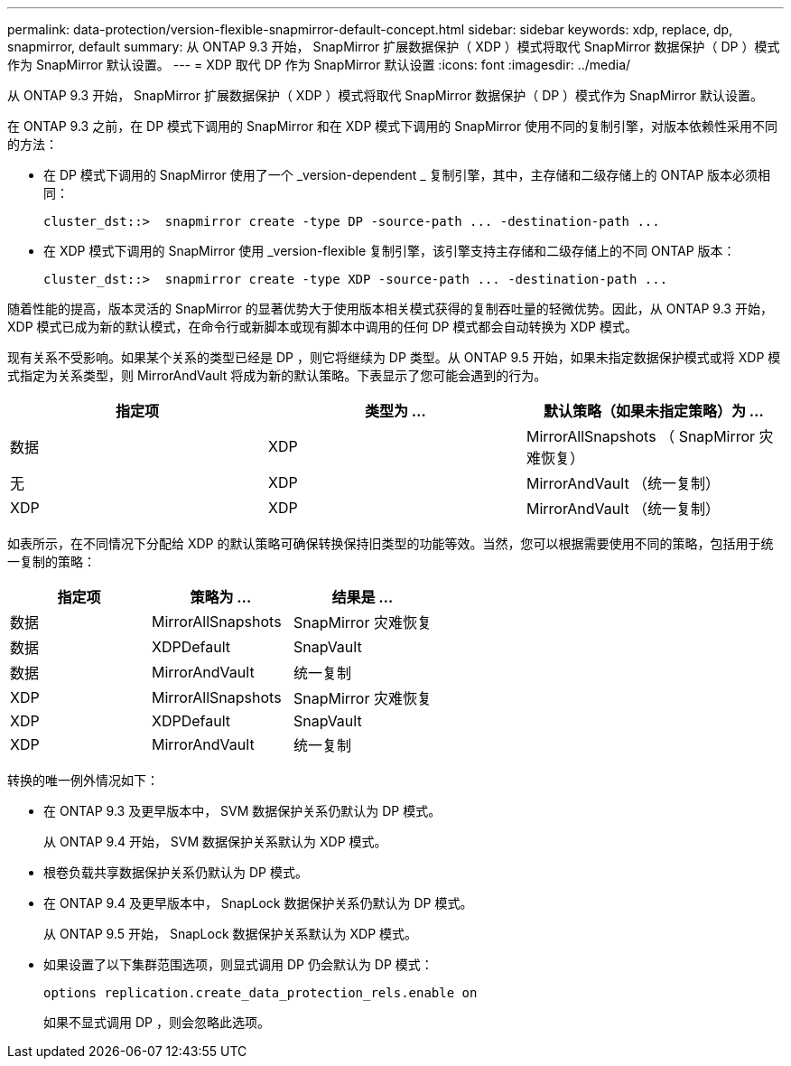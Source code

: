 ---
permalink: data-protection/version-flexible-snapmirror-default-concept.html 
sidebar: sidebar 
keywords: xdp, replace, dp, snapmirror, default 
summary: 从 ONTAP 9.3 开始， SnapMirror 扩展数据保护（ XDP ）模式将取代 SnapMirror 数据保护（ DP ）模式作为 SnapMirror 默认设置。 
---
= XDP 取代 DP 作为 SnapMirror 默认设置
:icons: font
:imagesdir: ../media/


[role="lead"]
从 ONTAP 9.3 开始， SnapMirror 扩展数据保护（ XDP ）模式将取代 SnapMirror 数据保护（ DP ）模式作为 SnapMirror 默认设置。

在 ONTAP 9.3 之前，在 DP 模式下调用的 SnapMirror 和在 XDP 模式下调用的 SnapMirror 使用不同的复制引擎，对版本依赖性采用不同的方法：

* 在 DP 模式下调用的 SnapMirror 使用了一个 _version-dependent _ 复制引擎，其中，主存储和二级存储上的 ONTAP 版本必须相同：
+
[listing]
----
cluster_dst::>  snapmirror create -type DP -source-path ... -destination-path ...
----
* 在 XDP 模式下调用的 SnapMirror 使用 _version-flexible 复制引擎，该引擎支持主存储和二级存储上的不同 ONTAP 版本：
+
[listing]
----
cluster_dst::>  snapmirror create -type XDP -source-path ... -destination-path ...
----


随着性能的提高，版本灵活的 SnapMirror 的显著优势大于使用版本相关模式获得的复制吞吐量的轻微优势。因此，从 ONTAP 9.3 开始， XDP 模式已成为新的默认模式，在命令行或新脚本或现有脚本中调用的任何 DP 模式都会自动转换为 XDP 模式。

现有关系不受影响。如果某个关系的类型已经是 DP ，则它将继续为 DP 类型。从 ONTAP 9.5 开始，如果未指定数据保护模式或将 XDP 模式指定为关系类型，则 MirrorAndVault 将成为新的默认策略。下表显示了您可能会遇到的行为。

[cols="3*"]
|===
| 指定项 | 类型为 ... | 默认策略（如果未指定策略）为 ... 


 a| 
数据
 a| 
XDP
 a| 
MirrorAllSnapshots （ SnapMirror 灾难恢复）



 a| 
无
 a| 
XDP
 a| 
MirrorAndVault （统一复制）



 a| 
XDP
 a| 
XDP
 a| 
MirrorAndVault （统一复制）

|===
如表所示，在不同情况下分配给 XDP 的默认策略可确保转换保持旧类型的功能等效。当然，您可以根据需要使用不同的策略，包括用于统一复制的策略：

[cols="3*"]
|===
| 指定项 | 策略为 ... | 结果是 ... 


 a| 
数据
 a| 
MirrorAllSnapshots
 a| 
SnapMirror 灾难恢复



 a| 
数据
 a| 
XDPDefault
 a| 
SnapVault



 a| 
数据
 a| 
MirrorAndVault
 a| 
统一复制



 a| 
XDP
 a| 
MirrorAllSnapshots
 a| 
SnapMirror 灾难恢复



 a| 
XDP
 a| 
XDPDefault
 a| 
SnapVault



 a| 
XDP
 a| 
MirrorAndVault
 a| 
统一复制

|===
转换的唯一例外情况如下：

* 在 ONTAP 9.3 及更早版本中， SVM 数据保护关系仍默认为 DP 模式。
+
从 ONTAP 9.4 开始， SVM 数据保护关系默认为 XDP 模式。

* 根卷负载共享数据保护关系仍默认为 DP 模式。
* 在 ONTAP 9.4 及更早版本中， SnapLock 数据保护关系仍默认为 DP 模式。
+
从 ONTAP 9.5 开始， SnapLock 数据保护关系默认为 XDP 模式。

* 如果设置了以下集群范围选项，则显式调用 DP 仍会默认为 DP 模式：
+
[listing]
----
options replication.create_data_protection_rels.enable on
----
+
如果不显式调用 DP ，则会忽略此选项。


